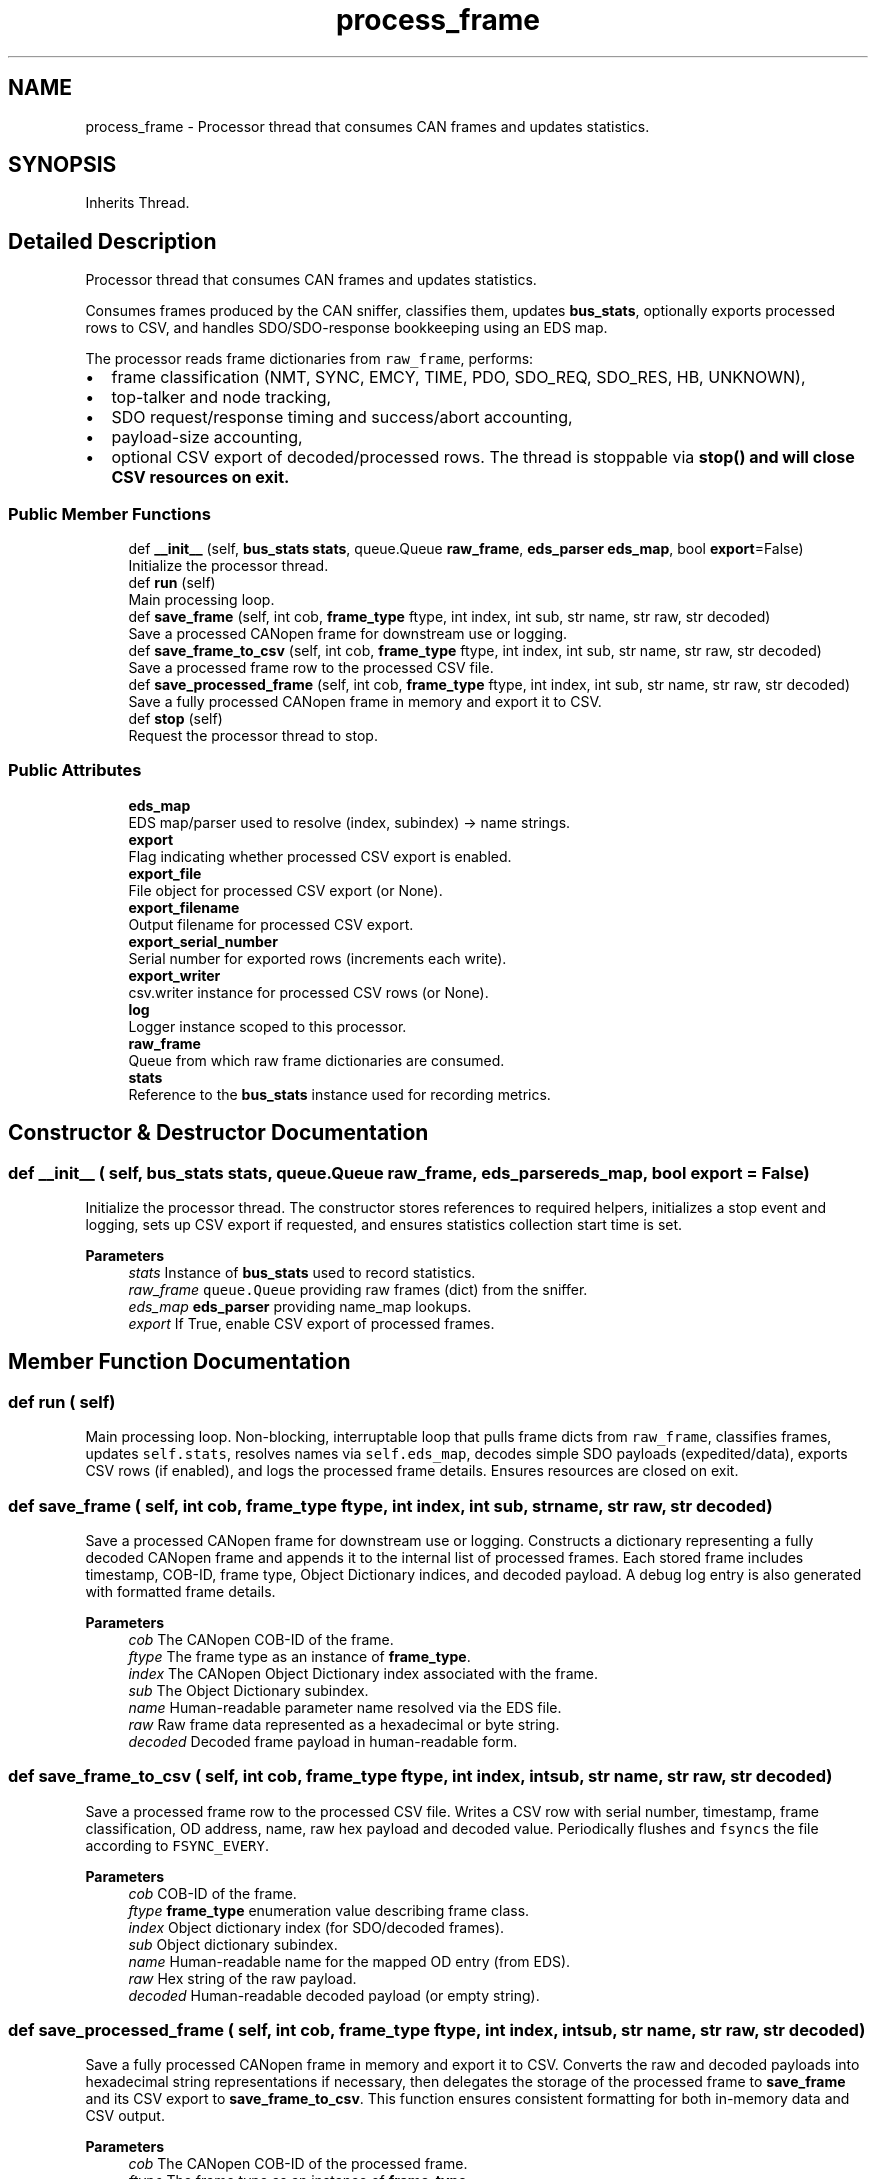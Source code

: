 .TH "process_frame" 3 "Sat Oct 18 2025" "CANopen-Sniffer" \" -*- nroff -*-
.ad l
.nh
.SH NAME
process_frame \- Processor thread that consumes CAN frames and updates statistics\&.  

.SH SYNOPSIS
.br
.PP
.PP
Inherits Thread\&.
.SH "Detailed Description"
.PP 
Processor thread that consumes CAN frames and updates statistics\&. 

Consumes frames produced by the CAN sniffer, classifies them, updates \fBbus_stats\fP, optionally exports processed rows to CSV, and handles SDO/SDO-response bookkeeping using an EDS map\&.
.PP
The processor reads frame dictionaries from \fCraw_frame\fP, performs:
.IP "\(bu" 2
frame classification (NMT, SYNC, EMCY, TIME, PDO, SDO_REQ, SDO_RES, HB, UNKNOWN),
.IP "\(bu" 2
top-talker and node tracking,
.IP "\(bu" 2
SDO request/response timing and success/abort accounting,
.IP "\(bu" 2
payload-size accounting,
.IP "\(bu" 2
optional CSV export of decoded/processed rows\&. The thread is stoppable via \fC\fBstop()\fP\fP and will close CSV resources on exit\&. 
.PP

.SS "Public Member Functions"

.in +1c
.ti -1c
.RI "def \fB__init__\fP (self, \fBbus_stats\fP \fBstats\fP, queue\&.Queue \fBraw_frame\fP, \fBeds_parser\fP \fBeds_map\fP, bool \fBexport\fP=False)"
.br
.RI "Initialize the processor thread\&. "
.ti -1c
.RI "def \fBrun\fP (self)"
.br
.RI "Main processing loop\&. "
.ti -1c
.RI "def \fBsave_frame\fP (self, int cob, \fBframe_type\fP ftype, int index, int sub, str name, str raw, str decoded)"
.br
.RI "Save a processed CANopen frame for downstream use or logging\&. "
.ti -1c
.RI "def \fBsave_frame_to_csv\fP (self, int cob, \fBframe_type\fP ftype, int index, int sub, str name, str raw, str decoded)"
.br
.RI "Save a processed frame row to the processed CSV file\&. "
.ti -1c
.RI "def \fBsave_processed_frame\fP (self, int cob, \fBframe_type\fP ftype, int index, int sub, str name, str raw, str decoded)"
.br
.RI "Save a fully processed CANopen frame in memory and export it to CSV\&. "
.ti -1c
.RI "def \fBstop\fP (self)"
.br
.RI "Request the processor thread to stop\&. "
.in -1c
.SS "Public Attributes"

.in +1c
.ti -1c
.RI "\fBeds_map\fP"
.br
.RI "EDS map/parser used to resolve (index, subindex) -> name strings\&. "
.ti -1c
.RI "\fBexport\fP"
.br
.RI "Flag indicating whether processed CSV export is enabled\&. "
.ti -1c
.RI "\fBexport_file\fP"
.br
.RI "File object for processed CSV export (or None)\&. "
.ti -1c
.RI "\fBexport_filename\fP"
.br
.RI "Output filename for processed CSV export\&. "
.ti -1c
.RI "\fBexport_serial_number\fP"
.br
.RI "Serial number for exported rows (increments each write)\&. "
.ti -1c
.RI "\fBexport_writer\fP"
.br
.RI "csv\&.writer instance for processed CSV rows (or None)\&. "
.ti -1c
.RI "\fBlog\fP"
.br
.RI "Logger instance scoped to this processor\&. "
.ti -1c
.RI "\fBraw_frame\fP"
.br
.RI "Queue from which raw frame dictionaries are consumed\&. "
.ti -1c
.RI "\fBstats\fP"
.br
.RI "Reference to the \fBbus_stats\fP instance used for recording metrics\&. "
.in -1c
.SH "Constructor & Destructor Documentation"
.PP 
.SS "def __init__ ( self, \fBbus_stats\fP stats, queue\&.Queue raw_frame, \fBeds_parser\fP eds_map, bool  export = \fCFalse\fP)"

.PP
Initialize the processor thread\&. The constructor stores references to required helpers, initializes a stop event and logging, sets up CSV export if requested, and ensures statistics collection start time is set\&. 
.PP
\fBParameters\fP
.RS 4
\fIstats\fP Instance of \fBbus_stats\fP used to record statistics\&. 
.br
\fIraw_frame\fP \fCqueue\&.Queue\fP providing raw frames (dict) from the sniffer\&. 
.br
\fIeds_map\fP \fBeds_parser\fP providing name_map lookups\&. 
.br
\fIexport\fP If True, enable CSV export of processed frames\&. 
.RE
.PP

.SH "Member Function Documentation"
.PP 
.SS "def run ( self)"

.PP
Main processing loop\&. Non-blocking, interruptable loop that pulls frame dicts from \fCraw_frame\fP, classifies frames, updates \fCself\&.stats\fP, resolves names via \fCself\&.eds_map\fP, decodes simple SDO payloads (expedited/data), exports CSV rows (if enabled), and logs the processed frame details\&. Ensures resources are closed on exit\&. 
.SS "def save_frame ( self, int cob, \fBframe_type\fP ftype, int index, int sub, str name, str raw, str decoded)"

.PP
Save a processed CANopen frame for downstream use or logging\&. Constructs a dictionary representing a fully decoded CANopen frame and appends it to the internal list of processed frames\&. Each stored frame includes timestamp, COB-ID, frame type, Object Dictionary indices, and decoded payload\&. A debug log entry is also generated with formatted frame details\&. 
.PP
\fBParameters\fP
.RS 4
\fIcob\fP The CANopen COB-ID of the frame\&. 
.br
\fIftype\fP The frame type as an instance of \fBframe_type\fP\&. 
.br
\fIindex\fP The CANopen Object Dictionary index associated with the frame\&. 
.br
\fIsub\fP The Object Dictionary subindex\&. 
.br
\fIname\fP Human-readable parameter name resolved via the EDS file\&. 
.br
\fIraw\fP Raw frame data represented as a hexadecimal or byte string\&. 
.br
\fIdecoded\fP Decoded frame payload in human-readable form\&. 
.RE
.PP

.SS "def save_frame_to_csv ( self, int cob, \fBframe_type\fP ftype, int index, int sub, str name, str raw, str decoded)"

.PP
Save a processed frame row to the processed CSV file\&. Writes a CSV row with serial number, timestamp, frame classification, OD address, name, raw hex payload and decoded value\&. Periodically flushes and \fCfsyncs\fP the file according to \fCFSYNC_EVERY\fP\&. 
.PP
\fBParameters\fP
.RS 4
\fIcob\fP COB-ID of the frame\&. 
.br
\fIftype\fP \fBframe_type\fP enumeration value describing frame class\&. 
.br
\fIindex\fP Object dictionary index (for SDO/decoded frames)\&. 
.br
\fIsub\fP Object dictionary subindex\&. 
.br
\fIname\fP Human-readable name for the mapped OD entry (from EDS)\&. 
.br
\fIraw\fP Hex string of the raw payload\&. 
.br
\fIdecoded\fP Human-readable decoded payload (or empty string)\&. 
.RE
.PP

.SS "def save_processed_frame ( self, int cob, \fBframe_type\fP ftype, int index, int sub, str name, str raw, str decoded)"

.PP
Save a fully processed CANopen frame in memory and export it to CSV\&. Converts the raw and decoded payloads into hexadecimal string representations if necessary, then delegates the storage of the processed frame to \fBsave_frame\fP and its CSV export to \fBsave_frame_to_csv\fP\&. This function ensures consistent formatting for both in-memory data and CSV output\&. 
.PP
\fBParameters\fP
.RS 4
\fIcob\fP The CANopen COB-ID of the processed frame\&. 
.br
\fIftype\fP The frame type as an instance of \fBframe_type\fP\&. 
.br
\fIindex\fP The Object Dictionary index associated with the frame\&. 
.br
\fIsub\fP The Object Dictionary subindex\&. 
.br
\fIname\fP Human-readable parameter name resolved from the EDS map\&. 
.br
\fIraw\fP Raw frame data in bytes or string format\&. 
.br
\fIdecoded\fP Decoded frame payload, which may be a string or byte sequence\&. 
.RE
.PP

.SS "def stop ( self)"

.PP
Request the processor thread to stop\&. Signals the internal stop event so the processing loop exits at the next opportunity\&. This method does not block waiting for thread exit; call \fCjoin()\fP on the thread object if synchronous shutdown is required\&. 
.SH "Member Data Documentation"
.PP 
.SS "eds_map"

.PP
EDS map/parser used to resolve (index, subindex) -> name strings\&. 
.SS "export"

.PP
Flag indicating whether processed CSV export is enabled\&. 
.SS "export_file"

.PP
File object for processed CSV export (or None)\&. 
.SS "export_filename"

.PP
Output filename for processed CSV export\&. 
.SS "export_serial_number"

.PP
Serial number for exported rows (increments each write)\&. 
.SS "export_writer"

.PP
csv\&.writer instance for processed CSV rows (or None)\&. 
.SS "log"

.PP
Logger instance scoped to this processor\&. 
.SS "raw_frame"

.PP
Queue from which raw frame dictionaries are consumed\&. 
.SS "stats"

.PP
Reference to the \fBbus_stats\fP instance used for recording metrics\&. 

.SH "Author"
.PP 
Generated automatically by Doxygen for CANopen-Sniffer from the source code\&.
